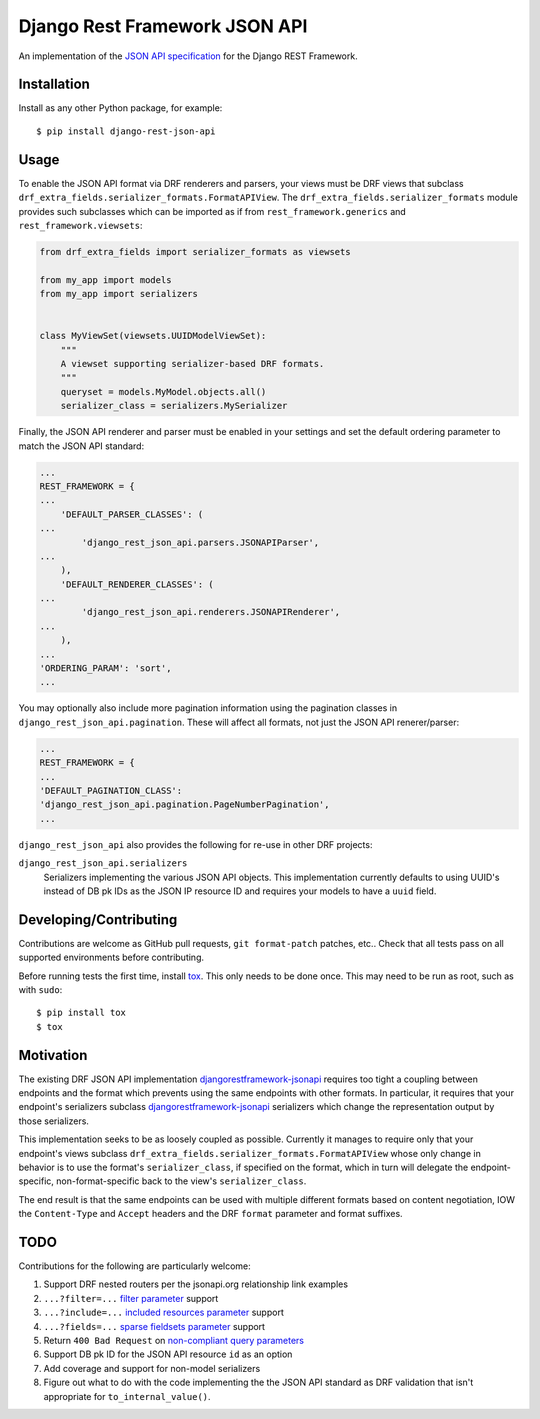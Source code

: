 ==============================
Django Rest Framework JSON API
==============================

An implementation of the `JSON API specification`_ for the Django REST
Framework.


------------
Installation
------------

Install as any other Python package, for example::

  $ pip install django-rest-json-api


-----
Usage
-----

To enable the JSON API format via DRF renderers and parsers, your views must
be DRF views that subclass
``drf_extra_fields.serializer_formats.FormatAPIView``.  The
``drf_extra_fields.serializer_formats`` module provides such subclasses which
can be imported as if from ``rest_framework.generics`` and
``rest_framework.viewsets``:

.. code:: python

    from drf_extra_fields import serializer_formats as viewsets

    from my_app import models
    from my_app import serializers


    class MyViewSet(viewsets.UUIDModelViewSet):
        """
        A viewset supporting serializer-based DRF formats.
        """
        queryset = models.MyModel.objects.all()
        serializer_class = serializers.MySerializer

Finally, the JSON API renderer and parser must be enabled in your settings and
set the default ordering parameter to match the JSON API standard:

.. code:: python

    ...
    REST_FRAMEWORK = {
    ...
        'DEFAULT_PARSER_CLASSES': (
    ...
            'django_rest_json_api.parsers.JSONAPIParser',
    ...
        ),
        'DEFAULT_RENDERER_CLASSES': (
    ...
            'django_rest_json_api.renderers.JSONAPIRenderer',
    ...
        ),
    ...
    'ORDERING_PARAM': 'sort',
    ...

You may optionally also include more pagination information using the
pagination classes in ``django_rest_json_api.pagination``.  These will affect
all formats, not just the JSON API renerer/parser:

.. code:: python

    ...
    REST_FRAMEWORK = {
    ...
    'DEFAULT_PAGINATION_CLASS':
    'django_rest_json_api.pagination.PageNumberPagination',
    ...


``django_rest_json_api`` also provides the following for re-use in other DRF
projects:

``django_rest_json_api.serializers``
  Serializers implementing the various JSON API objects.  This implementation
  currently defaults to using UUID's instead of DB pk IDs as the JSON IP
  resource ID and requires your models to have a ``uuid`` field.


-----------------------
Developing/Contributing
-----------------------

Contributions are welcome as GitHub pull requests, ``git format-patch`` patches,
etc..  Check that all tests pass on all supported environments before
contributing.

Before running tests the first time, install `tox`_.  This only needs to be
done once.  This may need to be run as root, such as with ``sudo``::

  $ pip install tox
  $ tox


----------
Motivation
----------

The existing DRF JSON API implementation `djangorestframework-jsonapi`_
requires too tight a coupling between endpoints and the format which prevents
using the same endpoints with other formats.  In particular, it requires that
your endpoint's serializers subclass `djangorestframework-jsonapi`_
serializers which change the representation output by those serializers.

This implementation seeks to be as loosely coupled as possible.  Currently it
manages to require only that your endpoint's views subclass
``drf_extra_fields.serializer_formats.FormatAPIView`` whose only change in
behavior is to use the format's ``serializer_class``, if specified on the
format, which in turn will delegate the endpoint-specific, non-format-specific
back to the view's ``serializer_class``.

The end result is that the same endpoints can be used with multiple different
formats based on content negotiation, IOW the ``Content-Type`` and ``Accept``
headers and the DRF ``format`` parameter and format suffixes.

----
TODO
----

Contributions for the following are particularly welcome:

#. Support DRF nested routers per the jsonapi.org relationship link examples
#. ``...?filter=...`` `filter parameter`_ support
#. ``...?include=...`` `included resources parameter`_ support
#. ``...?fields=...`` `sparse fieldsets parameter`_ support
#. Return ``400 Bad Request`` on `non-compliant query parameters`_
#. Support DB pk ID for the JSON API resource ``id`` as an option
#. Add coverage and support for non-model serializers
#. Figure out what to do with the code implementing the the JSON API standard
   as DRF validation that isn't appropriate for ``to_internal_value()``.
  

.. _JSON API specification: http://jsonapi.org/format/
.. _tox: https://tox.readthedocs.io/en/latest/

.. _sort parameter: http://jsonapi.org/format/#fetching-sorting
.. _filter parameter: http://jsonapi.org/format/#fetching-filtering
.. _page parameter: http://jsonapi.org/format/#fetching-pagination
.. _included resources parameter: http://jsonapi.org/format/#fetching-includes
.. _sparse fieldsets parameter: http://jsonapi.org/format/#fetching-sparse-fieldsets
.. _non-compliant query parameters: http://jsonapi.org/format/#query-parameters

.. _djangorestframework-jsonapi: http://django-rest-framework-json-api.readthedocs.io/en/stable/
